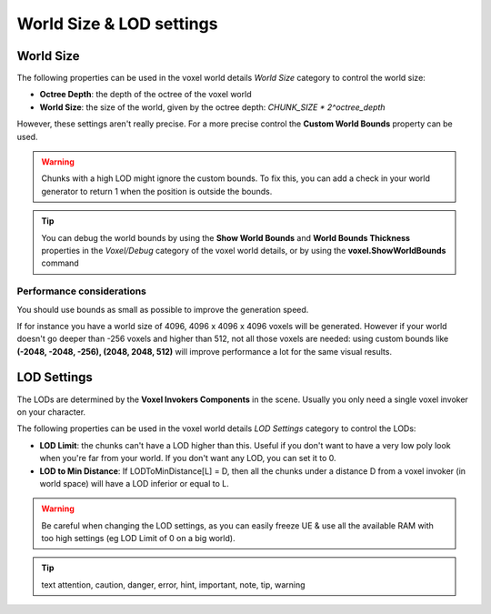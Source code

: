 =========================
World Size & LOD settings
=========================

----------
World Size
----------

The following properties can be used in the voxel world details *World Size* category to control the world size:

* **Octree Depth**: the depth of the octree of the voxel world
* **World Size**: the size of the world, given by the octree depth: *CHUNK_SIZE * 2^octree_depth*

However, these settings aren't really precise.
For a more precise control the **Custom World Bounds** property can be used.

.. warning::

    Chunks with a high LOD might ignore the custom bounds.
    To fix this, you can add a check in your world generator to return 1 when the position is outside the bounds.

.. tip::

    You can debug the world bounds by using the **Show World Bounds** and **World Bounds Thickness**
    properties in the *Voxel/Debug* category of the voxel world details,
    or by using the **voxel.ShowWorldBounds** command

^^^^^^^^^^^^^^^^^^^^^^^^^^
Performance considerations
^^^^^^^^^^^^^^^^^^^^^^^^^^

You should use bounds as small as possible to improve the generation speed.

If for instance you have a world size of 4096, 4096 x 4096 x 4096 voxels will be generated.
However if your world doesn't go deeper than -256 voxels and higher than 512,
not all those voxels are needed: using custom bounds like **(-2048, -2048, -256), (2048, 2048, 512)**
will improve performance a lot for the same visual results.

------------
LOD Settings
------------

The LODs are determined by the **Voxel Invokers Components** in the scene.
Usually you only need a single voxel invoker on your character.

The following properties can be used in the voxel world details *LOD Settings* category to control the LODs:

* **LOD Limit**: the chunks can't have a LOD higher than this.
  Useful if you don't want to have a very low poly look when you're far from your world.
  If you don't want any LOD, you can set it to 0.

* **LOD to Min Distance**: If LODToMinDistance[L] = D, then all the chunks under a distance D from a voxel invoker
  (in world space) will have a LOD inferior or equal to L.

.. warning::

    Be careful when changing the LOD settings, as you can easily freeze UE & use all the available RAM
    with too high settings (eg LOD Limit of 0 on a big world).

.. tip:: text
    attention, caution, danger, error, hint, important, note, tip, warning